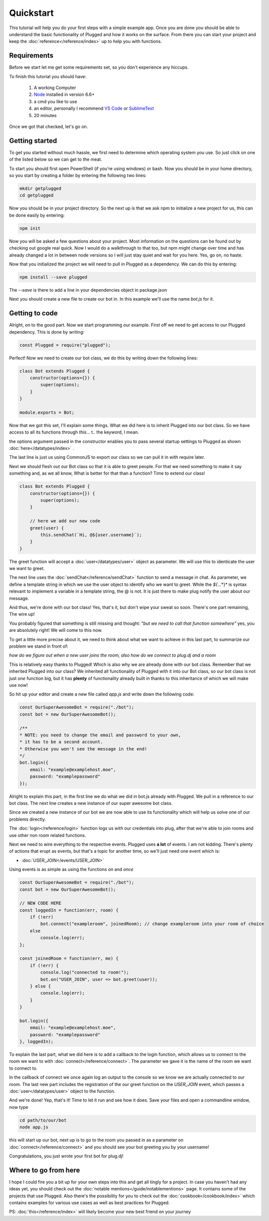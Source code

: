 ==========
Quickstart
==========

This tutorial will help you do your first steps with a simple example app.
Once you are done you should be able to understand the basic functionality
of Plugged and how it works on the surface. From there you can start your
project and keep the :doc:`reference</reference/index>` up to help you
with functions.


Requirements
------------

Before we start let me get some requirements set, so you don't experience any
hiccups.

To finish this tutorial you should have:

    1. A working Computer
    2. `Node <https://nodejs.org>`_ installed in version 6.6+
    3. a cmd you like to use
    4. an editor, personally I recommend
       `VS Code <https://code.visualstudio.com/>`_
       or `SublimeText <https://www.sublimetext.com/>`_
    5. 20 minutes

Once we got that checked, let's go on.


Getting started
---------------

To get you started without much hassle, we first need to determine which
operating system you use. So just click on one of the listed below so we
can get to the meat.

To start you should first open PowerShell (if you're using windows) or bash.
Now you should be in your home directory, so you start by creating a folder by
entering the following two lines:

.. code-block:: Bash

    mkdir getplugged
    cd getplugged


Now you should be in your project directory. So the next up is that we
ask npm to initialize a new project for us, this can be done easily by entering:

.. code-block:: Bash

    npm init


Now you will be asked a few questions about your project. Most information on
the questions can be found out by checking out google real quick. Now I would
do a walkthrough to that too, but npm might change over time and has already
changed a lot in between node versions so I will just stay quiet and wait for
you here. Yes, go on, no haste.

Now that you initialized the project we will need to pull in Plugged as a
dependency. We can do this by entering:

.. code-block:: Bash

    npm install --save plugged


The *--save* is there to add a line in your dependencies object in package.json

Next you should create a new file to create our bot in. In this example
we'll use the name *bot.js* for it.


Getting to code
---------------

Alright, on to the good part. Now we start programming our example. First off
we need to get access to our Plugged dependency. This is done by writing:

.. code-block:: JavaScript

    const Plugged = require("plugged");


Perfect! Now we need to create our bot class, we do this by writing down the
following lines:

.. code-block:: JavaScript

    class Bot extends Plugged {
        constructor(options={}) {
            super(options);
        }
    }

    module.exports = Bot;


Now that we got this set, I'll explain some things. What we did here is to
inherit Plugged into our bot class. So we have access to all its functions
through *this*... t.. the keyword, I mean.

the options argument passed in the constructor enables you to pass several
startup settings to Plugged as shown :doc:`here</datatypes/index>` .

The last line is just us using CommonJS to export our class so we can pull it
in with require later.

Next we should flesh out our Bot class so that it is able to greet people.
For that we need something to make it say something and, as we all know, What
is better for that than a function? Time to extend our class!

.. code-block:: JavaScript

    class Bot extends Plugged {
        constructor(options={}) {
            super(options);
        }

        // here we add our new code
        greet(user) {
            this.sendChat(`Hi, @${user.username}`);
        }
    }


The greet function will accept a :doc:`user</datatypes/user>` object as
parameter. We will use this to identicate the user we want to greet.

The next line uses the :doc:`sendChat</reference/sendChat>` function to send
a message in chat. As parameter, we define a template string in which we use the
user object to identify who we want to greet. While the *${*...*}* is syntax
relevant to implement a variable in a template string, the @ is not. It is just
there to make plug notify the user about our message.

And thus, we're done with our bot class! Yes, that's it, but don't wipe your
sweat so soon. There's one part remaining, The wire up!

You probably figured that something is still missing and thought:
*"but we need to call that function somewhere"* yes, you are
absolutely right! We will come to this now.

To get a little more precise about it, we need to think about what we want to
achieve in this last part, to summarize our problem we stand in front of:

*how do we figure out when a new user joins the room, also how do we connect to
plug.dj and a room*

This is relatively easy thanks to Plugged! Which is also why we are already done
with our bot class. Remember that we inherited Plugged into our class?
We inherited all functionality of Plugged with it into our Bot class, so our
bot class is not just *one* function big, but it has **plenty** of functionality
already built in thanks to this inheritance of which we will make use now!

So hit up your editor and create a new file called *app.js* and write down
the following code:

.. code-block:: JavaScript

    const OurSuperAwesomeBot = require("./bot");
    const bot = new OurSuperAwesomeBot();

    /**
    * NOTE: you need to change the email and password to your own,
    * it has to be a second account.
    * Otherwise you won't see the message in the end!
    */
    bot.login({
        email: "example@examplehost.moe",
        password: "examplepassword"
    });


Alright to explain this part, in the first line we do what we did in bot.js
already with Plugged. We pull in a reference to our bot class. The next
line creates a new instance of our super awesome bot class.

Since we created a new instance of our bot we are now able to use its
functionality which will help us solve one of our problems directly.

The :doc:`login</reference/login>` function logs us with our credentials into
plug, after that we're able to join rooms and use other non room related
functions.

Next we need to wire everything to the respective events. Plugged
uses **a lot** of events. I am not kidding. There's plenty of actions that erupt
as events, but that's a topic for another time, so we'll just need one event
which is:

* :doc:`USER_JOIN</events/USER_JOIN>`

Using events is as simple as using the functions *on* and *once*

.. code-block:: JavaScript

    const OurSuperAwesomeBot = require("./bot");
    const bot = new OurSuperAwesomeBot();

    // NEW CODE HERE
    const loggedIn = function(err, room) {
        if (!err)
            bot.connect("exampleroom", joinedRoom); // change exampleroom into your room of choice
        else
            console.log(err);
    };

    const joinedRoom = function(err, me) {
        if (!err) {
            console.log("connected to room!");
            bot.on("USER_JOIN", user => bot.greet(user));
        } else {
            console.log(err);
        }
    }

    bot.login({
        email: "example@examplehost.moe",
        password: "examplepassword"
    }, loggedIn);



To explain the last part, what we did here is to add a callback to the login function,
which allows us to connect to the room we want to with :doc:`connect</reference/connect>`.
The parameter we gave it is the name of the room we want to connect to.

In the callback of connect we once again log an output to the console so we know we are
actually connected to our room. The last new part includes the registration
of the our greet function on the *USER_JOIN* event, which passes a
:doc:`user</datatypes/user>` object to the function.

And we're done! Yep, that's it! Time to let it run and see how it does.
Save your files and open a commandline window, now type

.. code-block:: Bash

    cd path/to/our/bot
    node app.js


this will start up our bot, next up is to go to the room you passed in as a
parameter on :doc:`connect</reference/connect>` and you should see your bot
greeting you by your username!

Congratulations, you just wrote your first bot for plug.dj!


Where to go from here
---------------------

I hope I could fire you a bit up for your own steps into this and get all tingly
for a project. In case you haven't had any ideas yet, you should check out the
:doc:`notable mentions</guide/notablementions>` page. It contains some of the
projects that use Plugged. Also there's the possibility for you to check out
the :doc:`cookbook</cookbook/index>` which contains examples for various use
cases as well as best practices for Plugged.

PS: :doc:`this</reference/index>` will likely become your new best friend on
your journey
